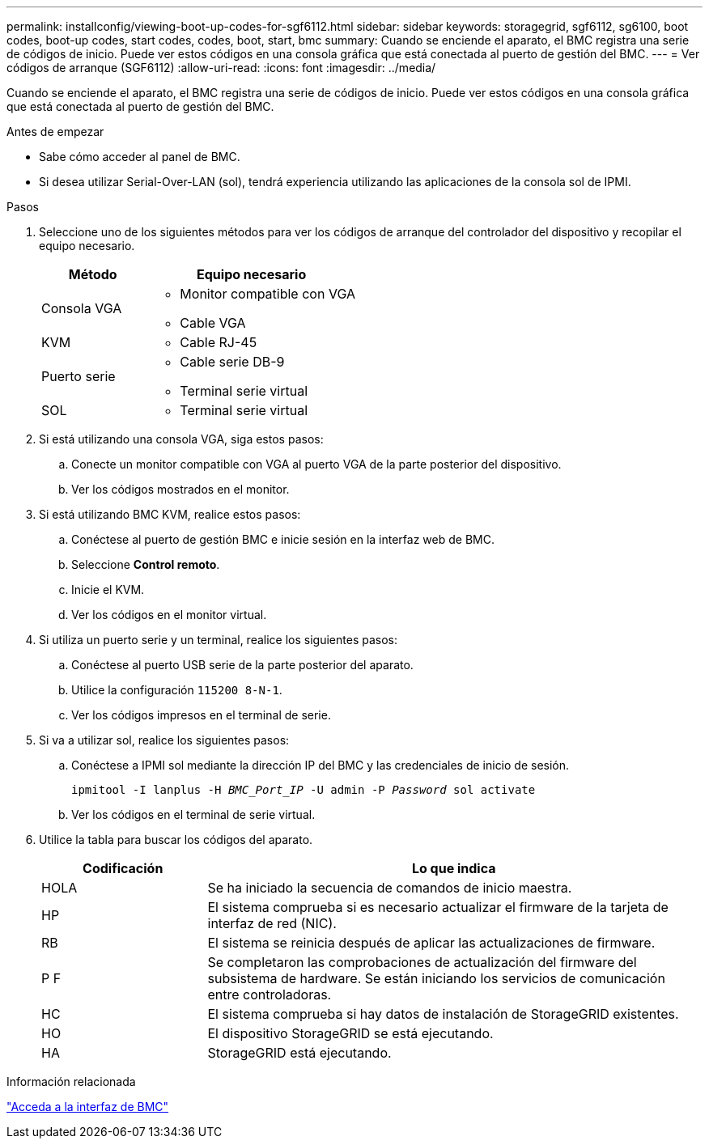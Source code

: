 ---
permalink: installconfig/viewing-boot-up-codes-for-sgf6112.html 
sidebar: sidebar 
keywords: storagegrid, sgf6112, sg6100, boot codes, boot-up codes, start codes, codes, boot, start, bmc 
summary: Cuando se enciende el aparato, el BMC registra una serie de códigos de inicio. Puede ver estos códigos en una consola gráfica que está conectada al puerto de gestión del BMC. 
---
= Ver códigos de arranque (SGF6112)
:allow-uri-read: 
:icons: font
:imagesdir: ../media/


[role="lead"]
Cuando se enciende el aparato, el BMC registra una serie de códigos de inicio. Puede ver estos códigos en una consola gráfica que está conectada al puerto de gestión del BMC.

.Antes de empezar
* Sabe cómo acceder al panel de BMC.
* Si desea utilizar Serial-Over-LAN (sol), tendrá experiencia utilizando las aplicaciones de la consola sol de IPMI.


.Pasos
. Seleccione uno de los siguientes métodos para ver los códigos de arranque del controlador del dispositivo y recopilar el equipo necesario.
+
[cols="1a,2a"]
|===
| Método | Equipo necesario 


 a| 
Consola VGA
 a| 
** Monitor compatible con VGA
** Cable VGA




 a| 
KVM
 a| 
** Cable RJ-45




 a| 
Puerto serie
 a| 
** Cable serie DB-9
** Terminal serie virtual




 a| 
SOL
 a| 
** Terminal serie virtual


|===
. Si está utilizando una consola VGA, siga estos pasos:
+
.. Conecte un monitor compatible con VGA al puerto VGA de la parte posterior del dispositivo.
.. Ver los códigos mostrados en el monitor.


. Si está utilizando BMC KVM, realice estos pasos:
+
.. Conéctese al puerto de gestión BMC e inicie sesión en la interfaz web de BMC.
.. Seleccione *Control remoto*.
.. Inicie el KVM.
.. Ver los códigos en el monitor virtual.


. Si utiliza un puerto serie y un terminal, realice los siguientes pasos:
+
.. Conéctese al puerto USB serie de la parte posterior del aparato.
.. Utilice la configuración `115200 8-N-1`.
.. Ver los códigos impresos en el terminal de serie.


. Si va a utilizar sol, realice los siguientes pasos:
+
.. Conéctese a IPMI sol mediante la dirección IP del BMC y las credenciales de inicio de sesión.
+
`ipmitool -I lanplus -H _BMC_Port_IP_ -U admin -P _Password_ sol activate`

.. Ver los códigos en el terminal de serie virtual.


. Utilice la tabla para buscar los códigos del aparato.
+
[cols="1a,3a"]
|===
| Codificación | Lo que indica 


 a| 
HOLA
 a| 
Se ha iniciado la secuencia de comandos de inicio maestra.



 a| 
HP
 a| 
El sistema comprueba si es necesario actualizar el firmware de la tarjeta de interfaz de red (NIC).



 a| 
RB
 a| 
El sistema se reinicia después de aplicar las actualizaciones de firmware.



 a| 
P F
 a| 
Se completaron las comprobaciones de actualización del firmware del subsistema de hardware. Se están iniciando los servicios de comunicación entre controladoras.



 a| 
HC
 a| 
El sistema comprueba si hay datos de instalación de StorageGRID existentes.



 a| 
HO
 a| 
El dispositivo StorageGRID se está ejecutando.



 a| 
HA
 a| 
StorageGRID está ejecutando.

|===


.Información relacionada
link:accessing-bmc-interface.html["Acceda a la interfaz de BMC"]
